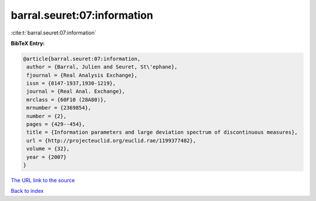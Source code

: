 barral.seuret:07:information
============================

:cite:t:`barral.seuret:07:information`

**BibTeX Entry:**

.. code-block:: bibtex

   @article{barral.seuret:07:information,
    author = {Barral, Julien and Seuret, St\'ephane},
    fjournal = {Real Analysis Exchange},
    issn = {0147-1937,1930-1219},
    journal = {Real Anal. Exchange},
    mrclass = {60F10 (28A80)},
    mrnumber = {2369854},
    number = {2},
    pages = {429--454},
    title = {Information parameters and large deviation spectrum of discontinuous measures},
    url = {http://projecteuclid.org/euclid.rae/1199377482},
    volume = {32},
    year = {2007}
   }
`The URL link to the source <ttp://projecteuclid.org/euclid.rae/1199377482}>`_


`Back to index <../By-Cite-Keys.html>`_
